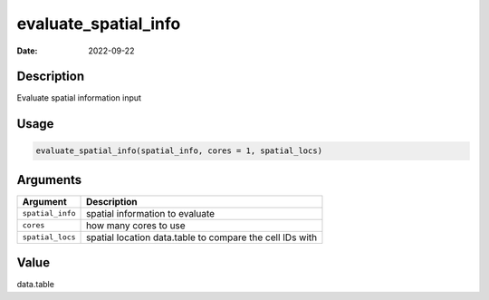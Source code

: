 =====================
evaluate_spatial_info
=====================

:Date: 2022-09-22

Description
===========

Evaluate spatial information input

Usage
=====

.. code:: r

   evaluate_spatial_info(spatial_info, cores = 1, spatial_locs)

Arguments
=========

+-------------------------------+--------------------------------------+
| Argument                      | Description                          |
+===============================+======================================+
| ``spatial_info``              | spatial information to evaluate      |
+-------------------------------+--------------------------------------+
| ``cores``                     | how many cores to use                |
+-------------------------------+--------------------------------------+
| ``spatial_locs``              | spatial location data.table to       |
|                               | compare the cell IDs with            |
+-------------------------------+--------------------------------------+

Value
=====

data.table
